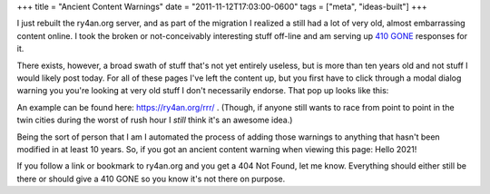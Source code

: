 +++
title = "Ancient Content Warnings"
date = "2011-11-12T17:03:00-0600"
tags = ["meta", "ideas-built"]
+++


I just rebuilt the ry4an.org server, and as part of the migration I realized
a still had a lot of very old, almost embarrassing content online.  I took the
broken or not-conceivably interesting stuff off-line and am serving up `410
GONE`_ responses for it.

There exists, however, a broad swath of stuff that's not yet entirely useless,
but is more than ten years old and not stuff I would likely post today.  For all
of these pages I've left the content up, but you first have to click through
a modal dialog warning you you're looking at very old stuff I don't necessarily
endorse.  That pop up looks like this:

.. image:: /unblog/attachments/ancient-rrr.jpg
   :width: 335px
   :height: 456px
   :alt: Road Rage Races with an Ancient Content warning

An example can be found here: https://ry4an.org/rrr/ .  (Though, if anyone still
wants to race from point to point in the twin cities during the worst of rush
hour I *still* think it's an awesome idea.)

Being the sort of person that I am I automated the process of adding those
warnings to anything that hasn't been modified in at least 10 years.  So, if
you got an ancient content warning when viewing this page: Hello 2021!

If you follow a link or bookmark to ry4an.org and you get a 404 Not Found, let
me know.  Everything should either still be there or should give a 410 GONE so
you know it's not there on purpose.

.. _410 GONE: http://www.w3.org/Protocols/rfc2616/rfc2616-sec10.html#sec10.4.11

.. tags: ideas-built,meta
